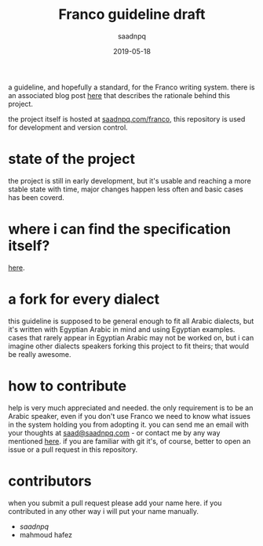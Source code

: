 #+title: Franco guideline draft
#+AUTHOR: saadnpq
#+date: 2019-05-18

a guideline, and hopefully a standard, for the Franco writing system. there is an associated blog post [[https://saadnpq.com/posts/franco/][here]] that describes the rationale behind this project.

the project itself is hosted at [[https://saadnpq.com/franco/][saadnpq.com/franco]], this repository is used for development and version control.

* state of the project
the project is still in early development, but it's usable and reaching a more stable state with time, major changes happen less often and basic cases has been coverd.

* where i can find the specification itself?
   [[https://saadnpq.com/franco/#orgc07e549][here]].

* a fork for every dialect
this guideline is supposed to be general enough to fit all Arabic dialects, but it's written with Egyptian Arabic in mind and using Egyptian examples. cases that rarely appear in Egyptian Arabic may not be worked on, but i can imagine other dialects speakers forking this project to fit theirs; that would be really awesome.

* how to contribute
help is very much appreciated and needed. the only requirement is to be an Arabic speaker, even if you don't use Franco we need to know what issues in the system holding you from adopting it. you can send me an email with your thoughts at [[mailto:saad@saadnpq.com][saad@saadnpq.com]] - or contact me by any way mentioned [[https://saadnpq.com/pages/reachme/][here]]. if you are familiar with git it's, of course, better to open an issue or a pull request in this repository. 

* contributors
when you submit a pull request please add your name here. if you contributed in any other way i will put your name manually.
  
- [[saadnpq.com][saadnpq]]
- mahmoud hafez

